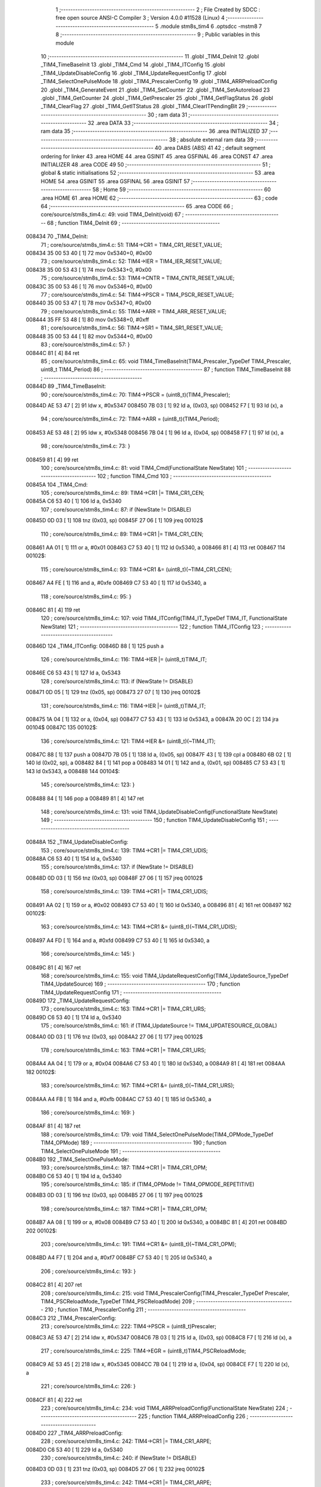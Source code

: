                                      1 ;--------------------------------------------------------
                                      2 ; File Created by SDCC : free open source ANSI-C Compiler
                                      3 ; Version 4.0.0 #11528 (Linux)
                                      4 ;--------------------------------------------------------
                                      5 	.module stm8s_tim4
                                      6 	.optsdcc -mstm8
                                      7 	
                                      8 ;--------------------------------------------------------
                                      9 ; Public variables in this module
                                     10 ;--------------------------------------------------------
                                     11 	.globl _TIM4_DeInit
                                     12 	.globl _TIM4_TimeBaseInit
                                     13 	.globl _TIM4_Cmd
                                     14 	.globl _TIM4_ITConfig
                                     15 	.globl _TIM4_UpdateDisableConfig
                                     16 	.globl _TIM4_UpdateRequestConfig
                                     17 	.globl _TIM4_SelectOnePulseMode
                                     18 	.globl _TIM4_PrescalerConfig
                                     19 	.globl _TIM4_ARRPreloadConfig
                                     20 	.globl _TIM4_GenerateEvent
                                     21 	.globl _TIM4_SetCounter
                                     22 	.globl _TIM4_SetAutoreload
                                     23 	.globl _TIM4_GetCounter
                                     24 	.globl _TIM4_GetPrescaler
                                     25 	.globl _TIM4_GetFlagStatus
                                     26 	.globl _TIM4_ClearFlag
                                     27 	.globl _TIM4_GetITStatus
                                     28 	.globl _TIM4_ClearITPendingBit
                                     29 ;--------------------------------------------------------
                                     30 ; ram data
                                     31 ;--------------------------------------------------------
                                     32 	.area DATA
                                     33 ;--------------------------------------------------------
                                     34 ; ram data
                                     35 ;--------------------------------------------------------
                                     36 	.area INITIALIZED
                                     37 ;--------------------------------------------------------
                                     38 ; absolute external ram data
                                     39 ;--------------------------------------------------------
                                     40 	.area DABS (ABS)
                                     41 
                                     42 ; default segment ordering for linker
                                     43 	.area HOME
                                     44 	.area GSINIT
                                     45 	.area GSFINAL
                                     46 	.area CONST
                                     47 	.area INITIALIZER
                                     48 	.area CODE
                                     49 
                                     50 ;--------------------------------------------------------
                                     51 ; global & static initialisations
                                     52 ;--------------------------------------------------------
                                     53 	.area HOME
                                     54 	.area GSINIT
                                     55 	.area GSFINAL
                                     56 	.area GSINIT
                                     57 ;--------------------------------------------------------
                                     58 ; Home
                                     59 ;--------------------------------------------------------
                                     60 	.area HOME
                                     61 	.area HOME
                                     62 ;--------------------------------------------------------
                                     63 ; code
                                     64 ;--------------------------------------------------------
                                     65 	.area CODE
                                     66 ;	core/source/stm8s_tim4.c: 49: void TIM4_DeInit(void)
                                     67 ;	-----------------------------------------
                                     68 ;	 function TIM4_DeInit
                                     69 ;	-----------------------------------------
      008434                         70 _TIM4_DeInit:
                                     71 ;	core/source/stm8s_tim4.c: 51: TIM4->CR1 = TIM4_CR1_RESET_VALUE;
      008434 35 00 53 40      [ 1]   72 	mov	0x5340+0, #0x00
                                     73 ;	core/source/stm8s_tim4.c: 52: TIM4->IER = TIM4_IER_RESET_VALUE;
      008438 35 00 53 43      [ 1]   74 	mov	0x5343+0, #0x00
                                     75 ;	core/source/stm8s_tim4.c: 53: TIM4->CNTR = TIM4_CNTR_RESET_VALUE;
      00843C 35 00 53 46      [ 1]   76 	mov	0x5346+0, #0x00
                                     77 ;	core/source/stm8s_tim4.c: 54: TIM4->PSCR = TIM4_PSCR_RESET_VALUE;
      008440 35 00 53 47      [ 1]   78 	mov	0x5347+0, #0x00
                                     79 ;	core/source/stm8s_tim4.c: 55: TIM4->ARR = TIM4_ARR_RESET_VALUE;
      008444 35 FF 53 48      [ 1]   80 	mov	0x5348+0, #0xff
                                     81 ;	core/source/stm8s_tim4.c: 56: TIM4->SR1 = TIM4_SR1_RESET_VALUE;
      008448 35 00 53 44      [ 1]   82 	mov	0x5344+0, #0x00
                                     83 ;	core/source/stm8s_tim4.c: 57: }
      00844C 81               [ 4]   84 	ret
                                     85 ;	core/source/stm8s_tim4.c: 65: void TIM4_TimeBaseInit(TIM4_Prescaler_TypeDef TIM4_Prescaler, uint8_t TIM4_Period)
                                     86 ;	-----------------------------------------
                                     87 ;	 function TIM4_TimeBaseInit
                                     88 ;	-----------------------------------------
      00844D                         89 _TIM4_TimeBaseInit:
                                     90 ;	core/source/stm8s_tim4.c: 70: TIM4->PSCR = (uint8_t)(TIM4_Prescaler);
      00844D AE 53 47         [ 2]   91 	ldw	x, #0x5347
      008450 7B 03            [ 1]   92 	ld	a, (0x03, sp)
      008452 F7               [ 1]   93 	ld	(x), a
                                     94 ;	core/source/stm8s_tim4.c: 72: TIM4->ARR = (uint8_t)(TIM4_Period);
      008453 AE 53 48         [ 2]   95 	ldw	x, #0x5348
      008456 7B 04            [ 1]   96 	ld	a, (0x04, sp)
      008458 F7               [ 1]   97 	ld	(x), a
                                     98 ;	core/source/stm8s_tim4.c: 73: }
      008459 81               [ 4]   99 	ret
                                    100 ;	core/source/stm8s_tim4.c: 81: void TIM4_Cmd(FunctionalState NewState)
                                    101 ;	-----------------------------------------
                                    102 ;	 function TIM4_Cmd
                                    103 ;	-----------------------------------------
      00845A                        104 _TIM4_Cmd:
                                    105 ;	core/source/stm8s_tim4.c: 89: TIM4->CR1 |= TIM4_CR1_CEN;
      00845A C6 53 40         [ 1]  106 	ld	a, 0x5340
                                    107 ;	core/source/stm8s_tim4.c: 87: if (NewState != DISABLE)
      00845D 0D 03            [ 1]  108 	tnz	(0x03, sp)
      00845F 27 06            [ 1]  109 	jreq	00102$
                                    110 ;	core/source/stm8s_tim4.c: 89: TIM4->CR1 |= TIM4_CR1_CEN;
      008461 AA 01            [ 1]  111 	or	a, #0x01
      008463 C7 53 40         [ 1]  112 	ld	0x5340, a
      008466 81               [ 4]  113 	ret
      008467                        114 00102$:
                                    115 ;	core/source/stm8s_tim4.c: 93: TIM4->CR1 &= (uint8_t)(~TIM4_CR1_CEN);
      008467 A4 FE            [ 1]  116 	and	a, #0xfe
      008469 C7 53 40         [ 1]  117 	ld	0x5340, a
                                    118 ;	core/source/stm8s_tim4.c: 95: }
      00846C 81               [ 4]  119 	ret
                                    120 ;	core/source/stm8s_tim4.c: 107: void TIM4_ITConfig(TIM4_IT_TypeDef TIM4_IT, FunctionalState NewState)
                                    121 ;	-----------------------------------------
                                    122 ;	 function TIM4_ITConfig
                                    123 ;	-----------------------------------------
      00846D                        124 _TIM4_ITConfig:
      00846D 88               [ 1]  125 	push	a
                                    126 ;	core/source/stm8s_tim4.c: 116: TIM4->IER |= (uint8_t)TIM4_IT;
      00846E C6 53 43         [ 1]  127 	ld	a, 0x5343
                                    128 ;	core/source/stm8s_tim4.c: 113: if (NewState != DISABLE)
      008471 0D 05            [ 1]  129 	tnz	(0x05, sp)
      008473 27 07            [ 1]  130 	jreq	00102$
                                    131 ;	core/source/stm8s_tim4.c: 116: TIM4->IER |= (uint8_t)TIM4_IT;
      008475 1A 04            [ 1]  132 	or	a, (0x04, sp)
      008477 C7 53 43         [ 1]  133 	ld	0x5343, a
      00847A 20 0C            [ 2]  134 	jra	00104$
      00847C                        135 00102$:
                                    136 ;	core/source/stm8s_tim4.c: 121: TIM4->IER &= (uint8_t)(~TIM4_IT);
      00847C 88               [ 1]  137 	push	a
      00847D 7B 05            [ 1]  138 	ld	a, (0x05, sp)
      00847F 43               [ 1]  139 	cpl	a
      008480 6B 02            [ 1]  140 	ld	(0x02, sp), a
      008482 84               [ 1]  141 	pop	a
      008483 14 01            [ 1]  142 	and	a, (0x01, sp)
      008485 C7 53 43         [ 1]  143 	ld	0x5343, a
      008488                        144 00104$:
                                    145 ;	core/source/stm8s_tim4.c: 123: }
      008488 84               [ 1]  146 	pop	a
      008489 81               [ 4]  147 	ret
                                    148 ;	core/source/stm8s_tim4.c: 131: void TIM4_UpdateDisableConfig(FunctionalState NewState)
                                    149 ;	-----------------------------------------
                                    150 ;	 function TIM4_UpdateDisableConfig
                                    151 ;	-----------------------------------------
      00848A                        152 _TIM4_UpdateDisableConfig:
                                    153 ;	core/source/stm8s_tim4.c: 139: TIM4->CR1 |= TIM4_CR1_UDIS;
      00848A C6 53 40         [ 1]  154 	ld	a, 0x5340
                                    155 ;	core/source/stm8s_tim4.c: 137: if (NewState != DISABLE)
      00848D 0D 03            [ 1]  156 	tnz	(0x03, sp)
      00848F 27 06            [ 1]  157 	jreq	00102$
                                    158 ;	core/source/stm8s_tim4.c: 139: TIM4->CR1 |= TIM4_CR1_UDIS;
      008491 AA 02            [ 1]  159 	or	a, #0x02
      008493 C7 53 40         [ 1]  160 	ld	0x5340, a
      008496 81               [ 4]  161 	ret
      008497                        162 00102$:
                                    163 ;	core/source/stm8s_tim4.c: 143: TIM4->CR1 &= (uint8_t)(~TIM4_CR1_UDIS);
      008497 A4 FD            [ 1]  164 	and	a, #0xfd
      008499 C7 53 40         [ 1]  165 	ld	0x5340, a
                                    166 ;	core/source/stm8s_tim4.c: 145: }
      00849C 81               [ 4]  167 	ret
                                    168 ;	core/source/stm8s_tim4.c: 155: void TIM4_UpdateRequestConfig(TIM4_UpdateSource_TypeDef TIM4_UpdateSource)
                                    169 ;	-----------------------------------------
                                    170 ;	 function TIM4_UpdateRequestConfig
                                    171 ;	-----------------------------------------
      00849D                        172 _TIM4_UpdateRequestConfig:
                                    173 ;	core/source/stm8s_tim4.c: 163: TIM4->CR1 |= TIM4_CR1_URS;
      00849D C6 53 40         [ 1]  174 	ld	a, 0x5340
                                    175 ;	core/source/stm8s_tim4.c: 161: if (TIM4_UpdateSource != TIM4_UPDATESOURCE_GLOBAL)
      0084A0 0D 03            [ 1]  176 	tnz	(0x03, sp)
      0084A2 27 06            [ 1]  177 	jreq	00102$
                                    178 ;	core/source/stm8s_tim4.c: 163: TIM4->CR1 |= TIM4_CR1_URS;
      0084A4 AA 04            [ 1]  179 	or	a, #0x04
      0084A6 C7 53 40         [ 1]  180 	ld	0x5340, a
      0084A9 81               [ 4]  181 	ret
      0084AA                        182 00102$:
                                    183 ;	core/source/stm8s_tim4.c: 167: TIM4->CR1 &= (uint8_t)(~TIM4_CR1_URS);
      0084AA A4 FB            [ 1]  184 	and	a, #0xfb
      0084AC C7 53 40         [ 1]  185 	ld	0x5340, a
                                    186 ;	core/source/stm8s_tim4.c: 169: }
      0084AF 81               [ 4]  187 	ret
                                    188 ;	core/source/stm8s_tim4.c: 179: void TIM4_SelectOnePulseMode(TIM4_OPMode_TypeDef TIM4_OPMode)
                                    189 ;	-----------------------------------------
                                    190 ;	 function TIM4_SelectOnePulseMode
                                    191 ;	-----------------------------------------
      0084B0                        192 _TIM4_SelectOnePulseMode:
                                    193 ;	core/source/stm8s_tim4.c: 187: TIM4->CR1 |= TIM4_CR1_OPM;
      0084B0 C6 53 40         [ 1]  194 	ld	a, 0x5340
                                    195 ;	core/source/stm8s_tim4.c: 185: if (TIM4_OPMode != TIM4_OPMODE_REPETITIVE)
      0084B3 0D 03            [ 1]  196 	tnz	(0x03, sp)
      0084B5 27 06            [ 1]  197 	jreq	00102$
                                    198 ;	core/source/stm8s_tim4.c: 187: TIM4->CR1 |= TIM4_CR1_OPM;
      0084B7 AA 08            [ 1]  199 	or	a, #0x08
      0084B9 C7 53 40         [ 1]  200 	ld	0x5340, a
      0084BC 81               [ 4]  201 	ret
      0084BD                        202 00102$:
                                    203 ;	core/source/stm8s_tim4.c: 191: TIM4->CR1 &= (uint8_t)(~TIM4_CR1_OPM);
      0084BD A4 F7            [ 1]  204 	and	a, #0xf7
      0084BF C7 53 40         [ 1]  205 	ld	0x5340, a
                                    206 ;	core/source/stm8s_tim4.c: 193: }
      0084C2 81               [ 4]  207 	ret
                                    208 ;	core/source/stm8s_tim4.c: 215: void TIM4_PrescalerConfig(TIM4_Prescaler_TypeDef Prescaler, TIM4_PSCReloadMode_TypeDef TIM4_PSCReloadMode)
                                    209 ;	-----------------------------------------
                                    210 ;	 function TIM4_PrescalerConfig
                                    211 ;	-----------------------------------------
      0084C3                        212 _TIM4_PrescalerConfig:
                                    213 ;	core/source/stm8s_tim4.c: 222: TIM4->PSCR = (uint8_t)Prescaler;
      0084C3 AE 53 47         [ 2]  214 	ldw	x, #0x5347
      0084C6 7B 03            [ 1]  215 	ld	a, (0x03, sp)
      0084C8 F7               [ 1]  216 	ld	(x), a
                                    217 ;	core/source/stm8s_tim4.c: 225: TIM4->EGR = (uint8_t)TIM4_PSCReloadMode;
      0084C9 AE 53 45         [ 2]  218 	ldw	x, #0x5345
      0084CC 7B 04            [ 1]  219 	ld	a, (0x04, sp)
      0084CE F7               [ 1]  220 	ld	(x), a
                                    221 ;	core/source/stm8s_tim4.c: 226: }
      0084CF 81               [ 4]  222 	ret
                                    223 ;	core/source/stm8s_tim4.c: 234: void TIM4_ARRPreloadConfig(FunctionalState NewState)
                                    224 ;	-----------------------------------------
                                    225 ;	 function TIM4_ARRPreloadConfig
                                    226 ;	-----------------------------------------
      0084D0                        227 _TIM4_ARRPreloadConfig:
                                    228 ;	core/source/stm8s_tim4.c: 242: TIM4->CR1 |= TIM4_CR1_ARPE;
      0084D0 C6 53 40         [ 1]  229 	ld	a, 0x5340
                                    230 ;	core/source/stm8s_tim4.c: 240: if (NewState != DISABLE)
      0084D3 0D 03            [ 1]  231 	tnz	(0x03, sp)
      0084D5 27 06            [ 1]  232 	jreq	00102$
                                    233 ;	core/source/stm8s_tim4.c: 242: TIM4->CR1 |= TIM4_CR1_ARPE;
      0084D7 AA 80            [ 1]  234 	or	a, #0x80
      0084D9 C7 53 40         [ 1]  235 	ld	0x5340, a
      0084DC 81               [ 4]  236 	ret
      0084DD                        237 00102$:
                                    238 ;	core/source/stm8s_tim4.c: 246: TIM4->CR1 &= (uint8_t)(~TIM4_CR1_ARPE);
      0084DD A4 7F            [ 1]  239 	and	a, #0x7f
      0084DF C7 53 40         [ 1]  240 	ld	0x5340, a
                                    241 ;	core/source/stm8s_tim4.c: 248: }
      0084E2 81               [ 4]  242 	ret
                                    243 ;	core/source/stm8s_tim4.c: 257: void TIM4_GenerateEvent(TIM4_EventSource_TypeDef TIM4_EventSource)
                                    244 ;	-----------------------------------------
                                    245 ;	 function TIM4_GenerateEvent
                                    246 ;	-----------------------------------------
      0084E3                        247 _TIM4_GenerateEvent:
                                    248 ;	core/source/stm8s_tim4.c: 263: TIM4->EGR = (uint8_t)(TIM4_EventSource);
      0084E3 AE 53 45         [ 2]  249 	ldw	x, #0x5345
      0084E6 7B 03            [ 1]  250 	ld	a, (0x03, sp)
      0084E8 F7               [ 1]  251 	ld	(x), a
                                    252 ;	core/source/stm8s_tim4.c: 264: }
      0084E9 81               [ 4]  253 	ret
                                    254 ;	core/source/stm8s_tim4.c: 272: void TIM4_SetCounter(uint8_t Counter)
                                    255 ;	-----------------------------------------
                                    256 ;	 function TIM4_SetCounter
                                    257 ;	-----------------------------------------
      0084EA                        258 _TIM4_SetCounter:
                                    259 ;	core/source/stm8s_tim4.c: 275: TIM4->CNTR = (uint8_t)(Counter);
      0084EA AE 53 46         [ 2]  260 	ldw	x, #0x5346
      0084ED 7B 03            [ 1]  261 	ld	a, (0x03, sp)
      0084EF F7               [ 1]  262 	ld	(x), a
                                    263 ;	core/source/stm8s_tim4.c: 276: }
      0084F0 81               [ 4]  264 	ret
                                    265 ;	core/source/stm8s_tim4.c: 284: void TIM4_SetAutoreload(uint8_t Autoreload)
                                    266 ;	-----------------------------------------
                                    267 ;	 function TIM4_SetAutoreload
                                    268 ;	-----------------------------------------
      0084F1                        269 _TIM4_SetAutoreload:
                                    270 ;	core/source/stm8s_tim4.c: 287: TIM4->ARR = (uint8_t)(Autoreload);
      0084F1 AE 53 48         [ 2]  271 	ldw	x, #0x5348
      0084F4 7B 03            [ 1]  272 	ld	a, (0x03, sp)
      0084F6 F7               [ 1]  273 	ld	(x), a
                                    274 ;	core/source/stm8s_tim4.c: 288: }
      0084F7 81               [ 4]  275 	ret
                                    276 ;	core/source/stm8s_tim4.c: 295: uint8_t TIM4_GetCounter(void)
                                    277 ;	-----------------------------------------
                                    278 ;	 function TIM4_GetCounter
                                    279 ;	-----------------------------------------
      0084F8                        280 _TIM4_GetCounter:
                                    281 ;	core/source/stm8s_tim4.c: 298: return (uint8_t)(TIM4->CNTR);
      0084F8 C6 53 46         [ 1]  282 	ld	a, 0x5346
                                    283 ;	core/source/stm8s_tim4.c: 299: }
      0084FB 81               [ 4]  284 	ret
                                    285 ;	core/source/stm8s_tim4.c: 306: TIM4_Prescaler_TypeDef TIM4_GetPrescaler(void)
                                    286 ;	-----------------------------------------
                                    287 ;	 function TIM4_GetPrescaler
                                    288 ;	-----------------------------------------
      0084FC                        289 _TIM4_GetPrescaler:
                                    290 ;	core/source/stm8s_tim4.c: 309: return (TIM4_Prescaler_TypeDef)(TIM4->PSCR);
      0084FC C6 53 47         [ 1]  291 	ld	a, 0x5347
                                    292 ;	core/source/stm8s_tim4.c: 310: }
      0084FF 81               [ 4]  293 	ret
                                    294 ;	core/source/stm8s_tim4.c: 319: FlagStatus TIM4_GetFlagStatus(TIM4_FLAG_TypeDef TIM4_FLAG)
                                    295 ;	-----------------------------------------
                                    296 ;	 function TIM4_GetFlagStatus
                                    297 ;	-----------------------------------------
      008500                        298 _TIM4_GetFlagStatus:
                                    299 ;	core/source/stm8s_tim4.c: 326: if ((TIM4->SR1 & (uint8_t)TIM4_FLAG)  != 0)
      008500 C6 53 44         [ 1]  300 	ld	a, 0x5344
      008503 14 03            [ 1]  301 	and	a, (0x03, sp)
      008505 27 03            [ 1]  302 	jreq	00102$
                                    303 ;	core/source/stm8s_tim4.c: 328: bitstatus = SET;
      008507 A6 01            [ 1]  304 	ld	a, #0x01
      008509 81               [ 4]  305 	ret
      00850A                        306 00102$:
                                    307 ;	core/source/stm8s_tim4.c: 332: bitstatus = RESET;
      00850A 4F               [ 1]  308 	clr	a
                                    309 ;	core/source/stm8s_tim4.c: 334: return ((FlagStatus)bitstatus);
                                    310 ;	core/source/stm8s_tim4.c: 335: }
      00850B 81               [ 4]  311 	ret
                                    312 ;	core/source/stm8s_tim4.c: 344: void TIM4_ClearFlag(TIM4_FLAG_TypeDef TIM4_FLAG)
                                    313 ;	-----------------------------------------
                                    314 ;	 function TIM4_ClearFlag
                                    315 ;	-----------------------------------------
      00850C                        316 _TIM4_ClearFlag:
                                    317 ;	core/source/stm8s_tim4.c: 350: TIM4->SR1 = (uint8_t)(~TIM4_FLAG);
      00850C 7B 03            [ 1]  318 	ld	a, (0x03, sp)
      00850E 43               [ 1]  319 	cpl	a
      00850F C7 53 44         [ 1]  320 	ld	0x5344, a
                                    321 ;	core/source/stm8s_tim4.c: 351: }
      008512 81               [ 4]  322 	ret
                                    323 ;	core/source/stm8s_tim4.c: 360: ITStatus TIM4_GetITStatus(TIM4_IT_TypeDef TIM4_IT)
                                    324 ;	-----------------------------------------
                                    325 ;	 function TIM4_GetITStatus
                                    326 ;	-----------------------------------------
      008513                        327 _TIM4_GetITStatus:
      008513 88               [ 1]  328 	push	a
                                    329 ;	core/source/stm8s_tim4.c: 369: itstatus = (uint8_t)(TIM4->SR1 & (uint8_t)TIM4_IT);
      008514 C6 53 44         [ 1]  330 	ld	a, 0x5344
      008517 14 04            [ 1]  331 	and	a, (0x04, sp)
      008519 6B 01            [ 1]  332 	ld	(0x01, sp), a
                                    333 ;	core/source/stm8s_tim4.c: 371: itenable = (uint8_t)(TIM4->IER & (uint8_t)TIM4_IT);
      00851B C6 53 43         [ 1]  334 	ld	a, 0x5343
      00851E 14 04            [ 1]  335 	and	a, (0x04, sp)
                                    336 ;	core/source/stm8s_tim4.c: 373: if ((itstatus != (uint8_t)RESET ) && (itenable != (uint8_t)RESET ))
      008520 0D 01            [ 1]  337 	tnz	(0x01, sp)
      008522 27 06            [ 1]  338 	jreq	00102$
      008524 4D               [ 1]  339 	tnz	a
      008525 27 03            [ 1]  340 	jreq	00102$
                                    341 ;	core/source/stm8s_tim4.c: 375: bitstatus = (ITStatus)SET;
      008527 A6 01            [ 1]  342 	ld	a, #0x01
                                    343 ;	core/source/stm8s_tim4.c: 379: bitstatus = (ITStatus)RESET;
      008529 21                     344 	.byte 0x21
      00852A                        345 00102$:
      00852A 4F               [ 1]  346 	clr	a
      00852B                        347 00103$:
                                    348 ;	core/source/stm8s_tim4.c: 381: return ((ITStatus)bitstatus);
                                    349 ;	core/source/stm8s_tim4.c: 382: }
      00852B 5B 01            [ 2]  350 	addw	sp, #1
      00852D 81               [ 4]  351 	ret
                                    352 ;	core/source/stm8s_tim4.c: 391: void TIM4_ClearITPendingBit(TIM4_IT_TypeDef TIM4_IT)
                                    353 ;	-----------------------------------------
                                    354 ;	 function TIM4_ClearITPendingBit
                                    355 ;	-----------------------------------------
      00852E                        356 _TIM4_ClearITPendingBit:
                                    357 ;	core/source/stm8s_tim4.c: 397: TIM4->SR1 = (uint8_t)(~TIM4_IT);
      00852E 7B 03            [ 1]  358 	ld	a, (0x03, sp)
      008530 43               [ 1]  359 	cpl	a
      008531 C7 53 44         [ 1]  360 	ld	0x5344, a
                                    361 ;	core/source/stm8s_tim4.c: 398: }
      008534 81               [ 4]  362 	ret
                                    363 	.area CODE
                                    364 	.area CONST
                                    365 	.area INITIALIZER
                                    366 	.area CABS (ABS)
